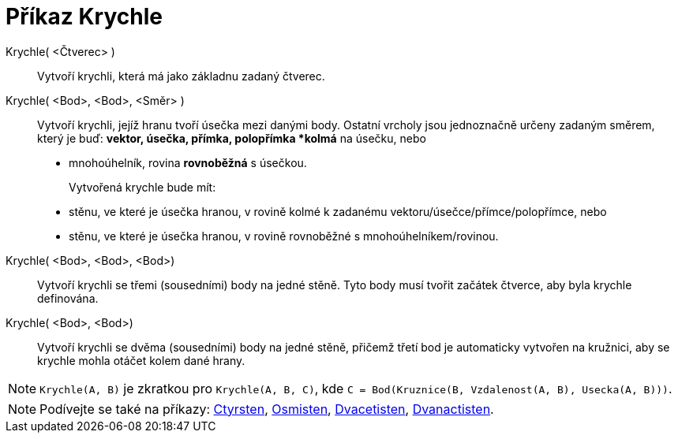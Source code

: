 = Příkaz Krychle
:page-en: commands/Cube
ifdef::env-github[:imagesdir: /cs/modules/ROOT/assets/images]

Krychle( <Čtverec> )::
 Vytvoří krychli, která má jako základnu zadaný čtverec.

Krychle( <Bod>, <Bod>, <Směr> )::
Vytvoří krychli, jejíž hranu tvoří úsečka mezi danými body. Ostatní vrcholy jsou jednoznačně určeny zadaným směrem, který je buď:
  *vektor, úsečka, přímka, polopřímka *kolmá* na úsečku, nebo
  * mnohoúhelník, rovina *rovnoběžná* s úsečkou.
+  
Vytvořená krychle bude mít:
  * stěnu, ve které je úsečka hranou, v rovině kolmé k zadanému vektoru/úsečce/přímce/polopřímce, nebo
  * stěnu, ve které je úsečka hranou, v rovině rovnoběžné s mnohoúhelníkem/rovinou.

Krychle( <Bod>, <Bod>, <Bod>)::
 Vytvoří krychli se třemi (sousedními) body na jedné stěně. Tyto body musí tvořit začátek čtverce, aby byla krychle definována.

Krychle( <Bod>, <Bod>)::
  Vytvoří krychli se dvěma (sousedními) body na jedné stěně, přičemž třetí bod je automaticky vytvořen na kružnici, aby se krychle mohla otáčet kolem dané hrany.

[NOTE]
====

`Krychle(A, B)` je zkratkou pro `Krychle(A, B, C)`, kde `C = Bod(Kruznice(B, Vzdalenost(A, B), Usecka(A, B)))`.

====

[NOTE]
====

Podívejte se také na příkazy: xref:/commands/Ctyrsten.adoc[Ctyrsten], xref:/commands/Osmisten.adoc[Osmisten],
xref:/commands/Dvacetisten.adoc[Dvacetisten], xref:/commands/Dvanactisten.adoc[Dvanactisten].

====
